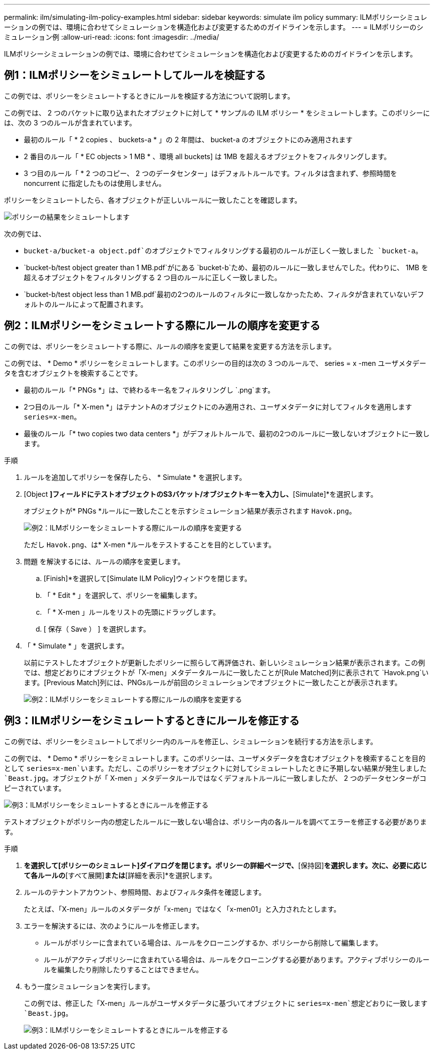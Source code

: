 ---
permalink: ilm/simulating-ilm-policy-examples.html 
sidebar: sidebar 
keywords: simulate ilm policy 
summary: ILMポリシーシミュレーションの例では、環境に合わせてシミュレーションを構造化および変更するためのガイドラインを示します。 
---
= ILMポリシーのシミュレーション例
:allow-uri-read: 
:icons: font
:imagesdir: ../media/


[role="lead"]
ILMポリシーシミュレーションの例では、環境に合わせてシミュレーションを構造化および変更するためのガイドラインを示します。



== 例1：ILMポリシーをシミュレートしてルールを検証する

この例では、ポリシーをシミュレートするときにルールを検証する方法について説明します。

この例では、 2 つのバケットに取り込まれたオブジェクトに対して * サンプルの ILM ポリシー * をシミュレートします。このポリシーには、次の 3 つのルールが含まれています。

* 最初のルール「 * 2 copies 、 buckets-a * 」の 2 年間は、 bucket-a のオブジェクトにのみ適用されます
* 2 番目のルール「 * EC objects > 1 MB * 、環境 all buckets] は 1MB を超えるオブジェクトをフィルタリングします。
* 3 つ目のルール「 * 2 つのコピー、 2 つのデータセンター」はデフォルトルールです。フィルタは含まれず、参照時間を noncurrent に指定したものは使用しません。


ポリシーをシミュレートしたら、各オブジェクトが正しいルールに一致したことを確認します。

image::../media/simulate_policy_screen.png[ポリシーの結果をシミュレートします]

次の例では、

* `bucket-a/bucket-a object.pdf`のオブジェクトでフィルタリングする最初のルールが正しく一致しました `bucket-a`。
* `bucket-b/test object greater than 1 MB.pdf`がにある `bucket-b`ため、最初のルールに一致しませんでした。代わりに、 1MB を超えるオブジェクトをフィルタリングする 2 つ目のルールに正しく一致しました。
* `bucket-b/test object less than 1 MB.pdf`最初の2つのルールのフィルタに一致しなかったため、フィルタが含まれていないデフォルトのルールによって配置されます。




== 例2：ILMポリシーをシミュレートする際にルールの順序を変更する

この例では、ポリシーをシミュレートする際に、ルールの順序を変更して結果を変更する方法を示します。

この例では、 * Demo * ポリシーをシミュレートします。このポリシーの目的は次の 3 つのルールで、 series = x -men ユーザメタデータを含むオブジェクトを検索することです。

* 最初のルール「* PNGs *」は、で終わるキー名をフィルタリングし `.png`ます。
* 2つ目のルール「* X-men *」はテナントAのオブジェクトにのみ適用され、ユーザメタデータに対してフィルタを適用します `series=x-men`。
* 最後のルール「* two copies two data centers *」がデフォルトルールで、最初の2つのルールに一致しないオブジェクトに一致します。


.手順
. ルールを追加してポリシーを保存したら、 * Simulate * を選択します。
. [Object *]フィールドにテストオブジェクトのS3バケット/オブジェクトキーを入力し、*[Simulate]*を選択します。
+
オブジェクトが* PNGs *ルールに一致したことを示すシミュレーション結果が表示されます `Havok.png`。

+
image::../media/simulate_reorder_rules_pngs_result.png[例2：ILMポリシーをシミュレートする際にルールの順序を変更する]

+
ただし `Havok.png`、は* X-men *ルールをテストすることを目的としています。

. 問題 を解決するには、ルールの順序を変更します。
+
.. [Finish]*を選択して[Simulate ILM Policy]ウィンドウを閉じます。
.. 「 * Edit * 」を選択して、ポリシーを編集します。
.. 「 * X-men 」ルールをリストの先頭にドラッグします。
.. [ 保存（ Save ） ] を選択します。


. 「 * Simulate * 」を選択します。
+
以前にテストしたオブジェクトが更新したポリシーに照らして再評価され、新しいシミュレーション結果が表示されます。この例では、想定どおりにオブジェクトが「X-men」メタデータルールに一致したことが[Rule Matched]列に表示されて `Havok.png`います。[Previous Match]列には、PNGsルールが前回のシミュレーションでオブジェクトに一致したことが表示されます。

+
image::../media/simulate_reorder_rules_correct_result.png[例2：ILMポリシーをシミュレートする際にルールの順序を変更する]





== 例3：ILMポリシーをシミュレートするときにルールを修正する

この例では、ポリシーをシミュレートしてポリシー内のルールを修正し、シミュレーションを続行する方法を示します。

この例では、 * Demo * ポリシーをシミュレートします。このポリシーは、ユーザメタデータを含むオブジェクトを検索することを目的として `series=x-men`います。ただし、このポリシーをオブジェクトに対してシミュレートしたときに予期しない結果が発生しました `Beast.jpg`。オブジェクトが「 X-men 」メタデータルールではなくデフォルトルールに一致しましたが、 2 つのデータセンターがコピーされています。

image::../media/simulate_results_for_object_wrong_metadata.png[例3：ILMポリシーをシミュレートするときにルールを修正する]

テストオブジェクトがポリシー内の想定したルールに一致しない場合は、ポリシー内の各ルールを調べてエラーを修正する必要があります。

.手順
. [完了]*を選択して[ポリシーのシミュレート]ダイアログを閉じます。ポリシーの詳細ページで、*[保持図]*を選択します。次に、必要に応じて各ルールの*[すべて展開]*または*[詳細を表示]*を選択します。
. ルールのテナントアカウント、参照時間、およびフィルタ条件を確認します。
+
たとえば、「X-men」ルールのメタデータが「x-men」ではなく「x-men01」と入力されたとします。

. エラーを解決するには、次のようにルールを修正します。
+
** ルールがポリシーに含まれている場合は、ルールをクローニングするか、ポリシーから削除して編集します。
** ルールがアクティブポリシーに含まれている場合は、ルールをクローニングする必要があります。アクティブポリシーのルールを編集したり削除したりすることはできません。


. もう一度シミュレーションを実行します。
+
この例では、修正した「X-men」ルールがユーザメタデータに基づいてオブジェクトに `series=x-men`想定どおりに一致します `Beast.jpg`。

+
image::../media/simulate_results_for_object_corrected_metadata.png[例3：ILMポリシーをシミュレートするときにルールを修正する]


